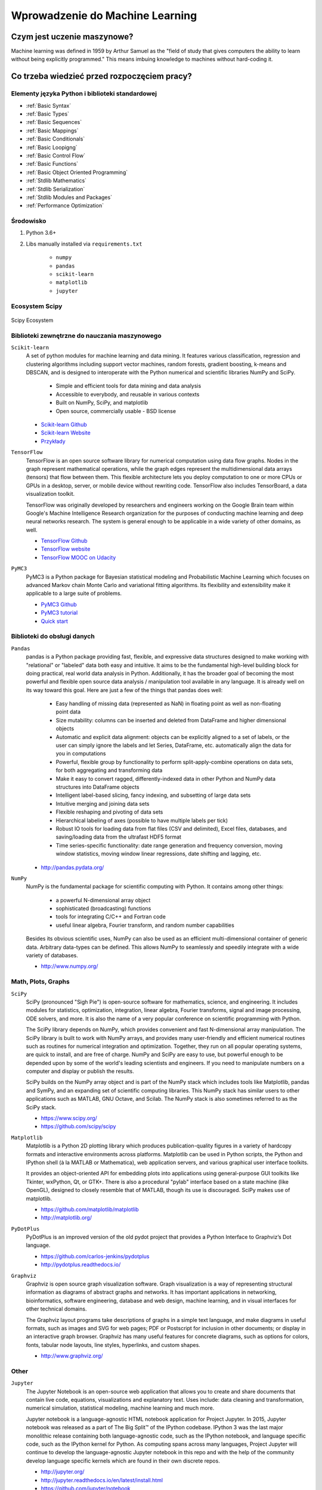 ********************************
Wprowadzenie do Machine Learning
********************************


Czym jest uczenie maszynowe?
============================
Machine learning was defined in 1959 by Arthur Samuel as the "field of study that gives computers the ability to learn without being explicitly programmed." This means imbuing knowledge to machines without hard-coding it.

Co trzeba wiedzieć przed rozpoczęciem pracy?
============================================

Elementy języka Python i biblioteki standardowej
------------------------------------------------
* :ref:`Basic Syntax`
* :ref:`Basic Types`
* :ref:`Basic Sequences`
* :ref:`Basic Mappings`
* :ref:`Basic Conditionals`
* :ref:`Basic Loopigng`
* :ref:`Basic Control Flow`
* :ref:`Basic Functions`
* :ref:`Basic Object Oriented Programming`
* :ref:`Stdlib Mathematics`
* :ref:`Stdlib Serialization`
* :ref:`Stdlib Modules and Packages`
* :ref:`Performance Optimization`

Środowisko
----------
#. Python 3.6+
#. Libs manually installed via ``requirements.txt``

    * ``numpy``
    * ``pandas``
    * ``scikit-learn``
    * ``matplotlib``
    * ``jupyter``

Ecosystem Scipy
---------------
.. figure:: img/scipy-ecosystem.png
    :scale: 50%
    :align: center

    Scipy Ecosystem

Biblioteki zewnętrzne do nauczania maszynowego
----------------------------------------------
``Scikit-learn``
    A set of python modules for machine learning and data mining. It features various classification, regression and clustering algorithms including support vector machines, random forests, gradient boosting, k-means and DBSCAN, and is designed to interoperate with the Python numerical and scientific libraries NumPy and SciPy.

        - Simple and efficient tools for data mining and data analysis
        - Accessible to everybody, and reusable in various contexts
        - Built on NumPy, SciPy, and matplotlib
        - Open source, commercially usable - BSD license

    * `Scikit-learn Github <https://github.com/scikit-learn/scikit-learn>`_
    * `Scikit-learn Website <http://scikit-learn.org>`_
    * `Przykłady <https://github.com/scikit-learn/scikit-learn/tree/master/examples>`_

``TensorFlow``
    TensorFlow is an open source software library for numerical computation using data flow graphs. Nodes in the graph represent mathematical operations, while the graph edges represent the multidimensional data arrays (tensors) that flow between them. This flexible architecture lets you deploy computation to one or more CPUs or GPUs in a desktop, server, or mobile device without rewriting code. TensorFlow also includes TensorBoard, a data visualization toolkit.

    TensorFlow was originally developed by researchers and engineers working on the Google Brain team within Google's Machine Intelligence Research organization for the purposes of conducting machine learning and deep neural networks research. The system is general enough to be applicable in a wide variety of other domains, as well.

    * `TensorFlow Github <https://github.com/tensorflow/tensorflow>`_
    * `TensorFlow website <https://tensorflow.org/>`_
    * `TensorFlow MOOC on Udacity <https://www.udacity.com/course/deep-learning--ud730>`_

``PyMC3``
    PyMC3 is a Python package for Bayesian statistical modeling and Probabilistic Machine Learning which focuses on advanced Markov chain Monte Carlo and variational fitting algorithms. Its flexibility and extensibility make it applicable to a large suite of problems.

    * `PyMC3 Github <https://github.com/pymc-devs/pymc3>`_
    * `PyMC3 tutorial <http://pymc-devs.github.io/pymc3/notebooks/getting_started.html>`_
    * `Quick start <http://pymc-devs.github.io/pymc3/notebooks/api_quickstart.html>`_

Biblioteki do obsługi danych
----------------------------
``Pandas``
    pandas is a Python package providing fast, flexible, and expressive data structures designed to make working with "relational" or "labeled" data both easy and intuitive. It aims to be the fundamental high-level building block for doing practical, real world data analysis in Python. Additionally, it has the broader goal of becoming the most powerful and flexible open source data analysis / manipulation tool available in any language. It is already well on its way toward this goal. Here are just a few of the things that pandas does well:

        - Easy handling of missing data (represented as NaN) in floating point as well as non-floating point data
        - Size mutability: columns can be inserted and deleted from DataFrame and higher dimensional objects
        - Automatic and explicit data alignment: objects can be explicitly aligned to a set of labels, or the user can simply ignore the labels and let Series, DataFrame, etc. automatically align the data for you in computations
        - Powerful, flexible group by functionality to perform split-apply-combine operations on data sets, for both aggregating and transforming data
        - Make it easy to convert ragged, differently-indexed data in other Python and NumPy data structures into DataFrame objects
        - Intelligent label-based slicing, fancy indexing, and subsetting of large data sets
        - Intuitive merging and joining data sets
        - Flexible reshaping and pivoting of data sets
        - Hierarchical labeling of axes (possible to have multiple labels per tick)
        - Robust IO tools for loading data from flat files (CSV and delimited), Excel files, databases, and saving/loading data from the ultrafast HDF5 format
        - Time series-specific functionality: date range generation and frequency conversion, moving window statistics, moving window linear regressions, date shifting and lagging, etc.

    * http://pandas.pydata.org/

``NumPy``
    NumPy is the fundamental package for scientific computing with Python. It contains among other things:

        - a powerful N-dimensional array object
        - sophisticated (broadcasting) functions
        - tools for integrating C/C++ and Fortran code
        - useful linear algebra, Fourier transform, and random number capabilities

    Besides its obvious scientific uses, NumPy can also be used as an efficient multi-dimensional container of generic data. Arbitrary data-types can be defined. This allows NumPy to seamlessly and speedily integrate with a wide variety of databases.

    * http://www.numpy.org/

Math, Plots, Graphs
-------------------
``SciPy``
    SciPy (pronounced "Sigh Pie") is open-source software for mathematics, science, and engineering. It includes modules for statistics, optimization, integration, linear algebra, Fourier transforms, signal and image processing, ODE solvers, and more. It is also the name of a very popular conference on scientific programming with Python.

    The SciPy library depends on NumPy, which provides convenient and fast N-dimensional array manipulation. The SciPy library is built to work with NumPy arrays, and provides many user-friendly and efficient numerical routines such as routines for numerical integration and optimization. Together, they run on all popular operating systems, are quick to install, and are free of charge. NumPy and SciPy are easy to use, but powerful enough to be depended upon by some of the world's leading scientists and engineers. If you need to manipulate numbers on a computer and display or publish the results.

    SciPy builds on the NumPy array object and is part of the NumPy stack which includes tools like Matplotlib, pandas and SymPy, and an expanding set of scientific computing libraries. This NumPy stack has similar users to other applications such as MATLAB, GNU Octave, and Scilab. The NumPy stack is also sometimes referred to as the SciPy stack.

    * https://www.scipy.org/
    * https://github.com/scipy/scipy

``Matplotlib``
    Matplotlib is a Python 2D plotting library which produces publication-quality figures in a variety of hardcopy formats and interactive environments across platforms. Matplotlib can be used in Python scripts, the Python and IPython shell (à la MATLAB or Mathematica), web application servers, and various graphical user interface toolkits.

    It provides an object-oriented API for embedding plots into applications using general-purpose GUI toolkits like Tkinter, wxPython, Qt, or GTK+. There is also a procedural "pylab" interface based on a state machine (like OpenGL), designed to closely resemble that of MATLAB, though its use is discouraged. SciPy makes use of matplotlib.

    * https://github.com/matplotlib/matplotlib
    * http://matplotlib.org/

``PyDotPlus``
    PyDotPlus is an improved version of the old pydot project that provides a Python Interface to Graphviz’s Dot language.

    * https://github.com/carlos-jenkins/pydotplus
    * http://pydotplus.readthedocs.io/

``Graphviz``
    Graphviz is open source graph visualization software. Graph visualization is a way of representing structural information as diagrams of abstract graphs and networks. It has important applications in networking, bioinformatics,  software engineering, database and web design, machine learning, and in visual interfaces for other technical domains.

    The Graphviz layout programs take descriptions of graphs in a simple text language, and make diagrams in useful formats, such as images and SVG for web pages; PDF or Postscript for inclusion in other documents; or display in an interactive graph browser.  Graphviz has many useful features for concrete diagrams, such as options for colors, fonts, tabular node layouts, line styles, hyperlinks, and custom shapes.

    * http://www.graphviz.org/

Other
-----
``Jupyter``
    The Jupyter Notebook is an open-source web application that allows you to create and share documents that contain live code, equations, visualizations and explanatory text. Uses include: data cleaning and transformation, numerical simulation, statistical modeling, machine learning and much more.

    Jupyter notebook is a language-agnostic HTML notebook application for Project Jupyter. In 2015, Jupyter notebook was released as a part of The Big Split™ of the IPython codebase. IPython 3 was the last major monolithic release containing both language-agnostic code, such as the IPython notebook, and language specific code, such as the IPython kernel for Python. As computing spans across many languages, Project Jupyter will continue to develop the language-agnostic Jupyter notebook in this repo and with the help of the community develop language specific kernels which are found in their own discrete repos.

    * http://jupyter.org/
    * http://jupyter.readthedocs.io/en/latest/install.html
    * https://github.com/jupyter/notebook


Datasets
--------
More in chapter: :ref:`Datasets`.


Ważne pytania przed przystąpieniem do tworzenia algorytmu
=========================================================
* How does this work in real world?
* How much training data do you need?
* How is the tree created?
* What makes a good feature?

.. figure:: img/machine-learninig-steps.png
    :scale: 100%
    :align: center

    Machine Learning Steps

Czyszczenie Danych
==================
* Bardzo ważny temat
* Rzadko kto o tym wspomina!

.. code-block:: text

    'Jana III Sobieskiego 1/2'
    'ul Jana III Sobieskiego 1/2'
    'ul. Jana III Sobieskiego 1/2'
    'ul.Jana III Sobieskiego 1/2'
    'ulicaJana III Sobieskiego 1/2'
    'Ul. Jana III Sobieskiego 1/2'
    'UL. Jana III Sobieskiego 1/2'
    'ulica Jana III Sobieskiego 1/2'
    'Ulica. Jana III Sobieskiego 1/2'
    'os. Jana III Sobieskiego 1/2'
    'plac Jana III Sobieskiego 1/2'
    'pl Jana III Sobieskiego 1/2'
    'al Jana III Sobieskiego 1/2'
    'al. Jana III Sobieskiego 1/2'
    'aleja Jana III Sobieskiego 1/2'
    'alei Jana III Sobieskiego 1/2'
    'Jana 3 Sobieskiego 1/2'
    'Jana 3ego Sobieskiego 1/2'
    'Jana III Sobieskiego 1 m. 2'
    'Jana III Sobieskiego 1 apt 2'
    'Jana Iii Sobieskiego 1/2'
    'Jana IIi Sobieskiego 1/2'
    'Jana lll Sobieskiego 1/2'  # three small letters 'L'
    'Kozia wólka 5'
    ...

.. code-block:: text

    12/12/17
    2017-12-12
    Dec 12, 2017
    Dec 12th, 2017
    12.12.2017


Praca z bibliotekami
====================

Przykład pracy z ``scikit-learn``
---------------------------------
#. Import the class you plan to use
#. Instanciate the estimator

    - Estimator is the ``scikit-learn`` word for model
    - Instanciate means create an object from the class
    - Name of the object does not matter
    - Can specify the tunning parameters also known as "hyperparameters" during this step
    - All parameters not specified are set to their defaults

#. Fit the model with data (aka "model training")

    - Models is learning the relationship between :math:`X` and :math:`Y` (features and labels)
    - Occurs in-place (aka change object state - mutate object)

#. Predict the response for a new observation

    - New observations are called "out-of-sample" data
    - Uses the information it learned during the model training process
    - Returns a ``NumPy`` array
    - Can predict for multiple observations at once

.. code-block:: python

    from sklearn.neighbours import KNeighboursClassifier()

    model = KNeighboursClassifier(n_neighbours=1)    # Instanciate the estimator
    model.fit(features, labels)     # Fit the model with data (aka "model training")
    model.predict([3, 5, 4, 2])     # Predict the response for a new observation
    # array([2])

    # Can predict for multiple observations at once
    model.predict([
        [3, 5, 4, 2],
        [5, 4, 3, 2],
    ])
    # array([2, 1])

.. code-block:: python

    from sklearn.neighbours import KNeighboursClassifier()

    model = KNeighboursClassifier(n_neighbours=5)
    model.fit(features, labels)
    model.predict([
        [3, 5, 4, 2],
        [5, 4, 3, 2],
    ])
    # array([1, 1])

.. code-block:: python

    from sklearn.linear_model import LogisticsRegression()

    model = LogisticsRegression()
    model.fit(features, labels)
    model.predict([
        [3, 5, 4, 2],
        [5, 4, 3, 2],
    ])
    # array([2, 0])


Kategorie algorytmów uczenia maszynowego
========================================

Supervised Learning
-------------------
Also known as:

    - Supervised Learning

Input data is called training data and has a known label or result such as spam/not-spam or a stock price at a time.

A model is prepared through a training process in which it is required to make predictions and is corrected when those predictions are wrong. The training process continues until the model achieves a desired level of accuracy on the training data.

Example problems are classification and regression.

.. figure:: img/algorithms-supervised.png
    :scale: 100%
    :align: center

    Supervised Learning - Z nadzorem

* Drzewa decyzyjne
* K najbliższych sąsiadów (ang. K Nearest Neighbors)
* Regresja liniowa (ang. Linear Regression)
* Regresja logistyczna
* Support Vector Machines (SVM)
* Naive Bayes
* Sztuczne sieci neuronowe (ang. neural networks)

Unsupervised Learning
-----------------------------------
Also known as:

    - Bez nadzoru

Input data is not labeled and does not have a known result.

A model is prepared by deducing structures present in the input data. This may be to extract general rules. It may be through a mathematical process to systematically reduce redundancy, or it may be to organize data by similarity.

Example problems are clustering, dimensionality reduction and association rule learning.

.. figure:: img/algorithms-unsupervised.png
    :scale: 100%
    :align: center

    Unsupervised Learning - Bez nadzoru

* Klastrowanie (ang. flat clustering, hierarchical clustering)
* Principal Component Analysis (PCA)
* Sztuczne sieci neuronowe (ang. neural networks)

Semi-Supervised Learning
------------------------

Input data is a mixture of labeled and unlabelled examples.

There is a desired prediction problem but the model must learn the structures to organize the data as well as make predictions.

Example problems are classification and regression.

Example algorithms are extensions to other flexible methods that make assumptions about how to model the unlabeled data.

.. figure:: img/algorithms-semisupervised.png
    :scale: 100%
    :align: center

    Semi-Supervised Learning

* połączenie obu światów
* nie wszystkie dane są olabelkowane
* przyszłość machine learning
* ze względu na wolumen danych, nie wszystkie mogą mieć olabelkowane
* man (human) in the loop:

    * ekspert labelkuje część danych
    * komputer dokonuje wstępnej analizy części danych
    * przedstawia iterację człowiekowi
    * człowiek interaktywnie poprawia i określa jakość oznaczania
    * komputer dokonuje kolejnej analizy

Reinforcement learning
----------------------
